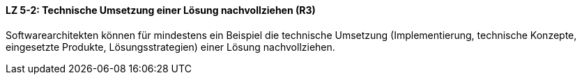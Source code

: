 ==== LZ 5-2: Technische Umsetzung einer Lösung nachvollziehen (R3)
Softwarearchitekten können für mindestens ein Beispiel die technische Umsetzung (Implementierung, technische Konzepte, eingesetzte Produkte, Lösungsstrategien) einer Lösung nachvollziehen.

